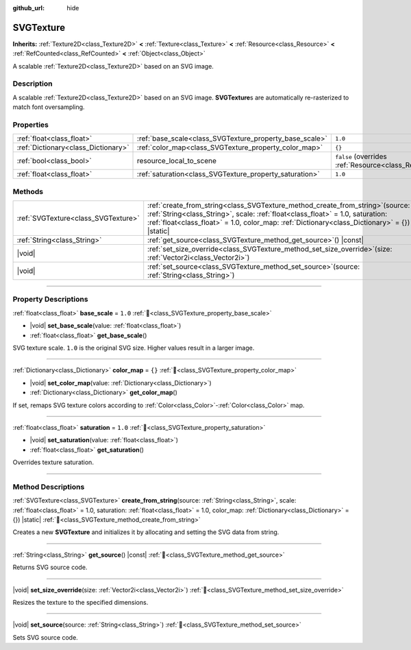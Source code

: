 :github_url: hide

.. DO NOT EDIT THIS FILE!!!
.. Generated automatically from Godot engine sources.
.. Generator: https://github.com/godotengine/godot/tree/master/doc/tools/make_rst.py.
.. XML source: https://github.com/godotengine/godot/tree/master/doc/classes/SVGTexture.xml.

.. _class_SVGTexture:

SVGTexture
==========

**Inherits:** :ref:`Texture2D<class_Texture2D>` **<** :ref:`Texture<class_Texture>` **<** :ref:`Resource<class_Resource>` **<** :ref:`RefCounted<class_RefCounted>` **<** :ref:`Object<class_Object>`

A scalable :ref:`Texture2D<class_Texture2D>` based on an SVG image.

.. rst-class:: classref-introduction-group

Description
-----------

A scalable :ref:`Texture2D<class_Texture2D>` based on an SVG image. **SVGTexture**\ s are automatically re-rasterized to match font oversampling.

.. rst-class:: classref-reftable-group

Properties
----------

.. table::
   :widths: auto

   +-------------------------------------+---------------------------------------------------------+----------------------------------------------------------------------------------------+
   | :ref:`float<class_float>`           | :ref:`base_scale<class_SVGTexture_property_base_scale>` | ``1.0``                                                                                |
   +-------------------------------------+---------------------------------------------------------+----------------------------------------------------------------------------------------+
   | :ref:`Dictionary<class_Dictionary>` | :ref:`color_map<class_SVGTexture_property_color_map>`   | ``{}``                                                                                 |
   +-------------------------------------+---------------------------------------------------------+----------------------------------------------------------------------------------------+
   | :ref:`bool<class_bool>`             | resource_local_to_scene                                 | ``false`` (overrides :ref:`Resource<class_Resource_property_resource_local_to_scene>`) |
   +-------------------------------------+---------------------------------------------------------+----------------------------------------------------------------------------------------+
   | :ref:`float<class_float>`           | :ref:`saturation<class_SVGTexture_property_saturation>` | ``1.0``                                                                                |
   +-------------------------------------+---------------------------------------------------------+----------------------------------------------------------------------------------------+

.. rst-class:: classref-reftable-group

Methods
-------

.. table::
   :widths: auto

   +-------------------------------------+-------------------------------------------------------------------------------------------------------------------------------------------------------------------------------------------------------------------------------------------------------------------------+
   | :ref:`SVGTexture<class_SVGTexture>` | :ref:`create_from_string<class_SVGTexture_method_create_from_string>`\ (\ source\: :ref:`String<class_String>`, scale\: :ref:`float<class_float>` = 1.0, saturation\: :ref:`float<class_float>` = 1.0, color_map\: :ref:`Dictionary<class_Dictionary>` = {}\ ) |static| |
   +-------------------------------------+-------------------------------------------------------------------------------------------------------------------------------------------------------------------------------------------------------------------------------------------------------------------------+
   | :ref:`String<class_String>`         | :ref:`get_source<class_SVGTexture_method_get_source>`\ (\ ) |const|                                                                                                                                                                                                     |
   +-------------------------------------+-------------------------------------------------------------------------------------------------------------------------------------------------------------------------------------------------------------------------------------------------------------------------+
   | |void|                              | :ref:`set_size_override<class_SVGTexture_method_set_size_override>`\ (\ size\: :ref:`Vector2i<class_Vector2i>`\ )                                                                                                                                                       |
   +-------------------------------------+-------------------------------------------------------------------------------------------------------------------------------------------------------------------------------------------------------------------------------------------------------------------------+
   | |void|                              | :ref:`set_source<class_SVGTexture_method_set_source>`\ (\ source\: :ref:`String<class_String>`\ )                                                                                                                                                                       |
   +-------------------------------------+-------------------------------------------------------------------------------------------------------------------------------------------------------------------------------------------------------------------------------------------------------------------------+

.. rst-class:: classref-section-separator

----

.. rst-class:: classref-descriptions-group

Property Descriptions
---------------------

.. _class_SVGTexture_property_base_scale:

.. rst-class:: classref-property

:ref:`float<class_float>` **base_scale** = ``1.0`` :ref:`🔗<class_SVGTexture_property_base_scale>`

.. rst-class:: classref-property-setget

- |void| **set_base_scale**\ (\ value\: :ref:`float<class_float>`\ )
- :ref:`float<class_float>` **get_base_scale**\ (\ )

SVG texture scale. ``1.0`` is the original SVG size. Higher values result in a larger image.

.. rst-class:: classref-item-separator

----

.. _class_SVGTexture_property_color_map:

.. rst-class:: classref-property

:ref:`Dictionary<class_Dictionary>` **color_map** = ``{}`` :ref:`🔗<class_SVGTexture_property_color_map>`

.. rst-class:: classref-property-setget

- |void| **set_color_map**\ (\ value\: :ref:`Dictionary<class_Dictionary>`\ )
- :ref:`Dictionary<class_Dictionary>` **get_color_map**\ (\ )

If set, remaps SVG texture colors according to :ref:`Color<class_Color>`-:ref:`Color<class_Color>` map.

.. rst-class:: classref-item-separator

----

.. _class_SVGTexture_property_saturation:

.. rst-class:: classref-property

:ref:`float<class_float>` **saturation** = ``1.0`` :ref:`🔗<class_SVGTexture_property_saturation>`

.. rst-class:: classref-property-setget

- |void| **set_saturation**\ (\ value\: :ref:`float<class_float>`\ )
- :ref:`float<class_float>` **get_saturation**\ (\ )

Overrides texture saturation.

.. rst-class:: classref-section-separator

----

.. rst-class:: classref-descriptions-group

Method Descriptions
-------------------

.. _class_SVGTexture_method_create_from_string:

.. rst-class:: classref-method

:ref:`SVGTexture<class_SVGTexture>` **create_from_string**\ (\ source\: :ref:`String<class_String>`, scale\: :ref:`float<class_float>` = 1.0, saturation\: :ref:`float<class_float>` = 1.0, color_map\: :ref:`Dictionary<class_Dictionary>` = {}\ ) |static| :ref:`🔗<class_SVGTexture_method_create_from_string>`

Creates a new **SVGTexture** and initializes it by allocating and setting the SVG data from string.

.. rst-class:: classref-item-separator

----

.. _class_SVGTexture_method_get_source:

.. rst-class:: classref-method

:ref:`String<class_String>` **get_source**\ (\ ) |const| :ref:`🔗<class_SVGTexture_method_get_source>`

Returns SVG source code.

.. rst-class:: classref-item-separator

----

.. _class_SVGTexture_method_set_size_override:

.. rst-class:: classref-method

|void| **set_size_override**\ (\ size\: :ref:`Vector2i<class_Vector2i>`\ ) :ref:`🔗<class_SVGTexture_method_set_size_override>`

Resizes the texture to the specified dimensions.

.. rst-class:: classref-item-separator

----

.. _class_SVGTexture_method_set_source:

.. rst-class:: classref-method

|void| **set_source**\ (\ source\: :ref:`String<class_String>`\ ) :ref:`🔗<class_SVGTexture_method_set_source>`

Sets SVG source code.

.. |virtual| replace:: :abbr:`virtual (This method should typically be overridden by the user to have any effect.)`
.. |const| replace:: :abbr:`const (This method has no side effects. It doesn't modify any of the instance's member variables.)`
.. |vararg| replace:: :abbr:`vararg (This method accepts any number of arguments after the ones described here.)`
.. |constructor| replace:: :abbr:`constructor (This method is used to construct a type.)`
.. |static| replace:: :abbr:`static (This method doesn't need an instance to be called, so it can be called directly using the class name.)`
.. |operator| replace:: :abbr:`operator (This method describes a valid operator to use with this type as left-hand operand.)`
.. |bitfield| replace:: :abbr:`BitField (This value is an integer composed as a bitmask of the following flags.)`
.. |void| replace:: :abbr:`void (No return value.)`
